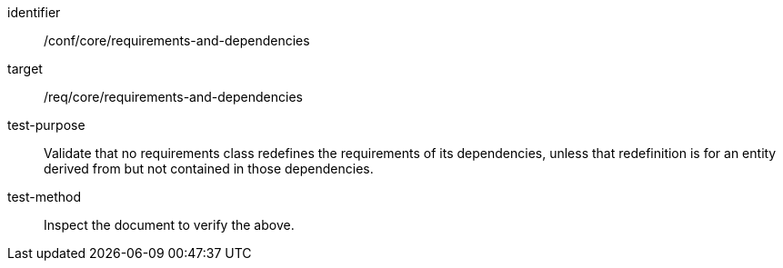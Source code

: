 [[ats_requirements-and-dependencies]]
[abstract_test]
====
[%metadata]
identifier:: /conf/core/requirements-and-dependencies
target:: /req/core/requirements-and-dependencies
test-purpose:: Validate that no requirements class redefines the requirements of its dependencies, unless that redefinition is for an entity derived from but not contained in those dependencies.
test-method:: Inspect the document to verify the above.
====
